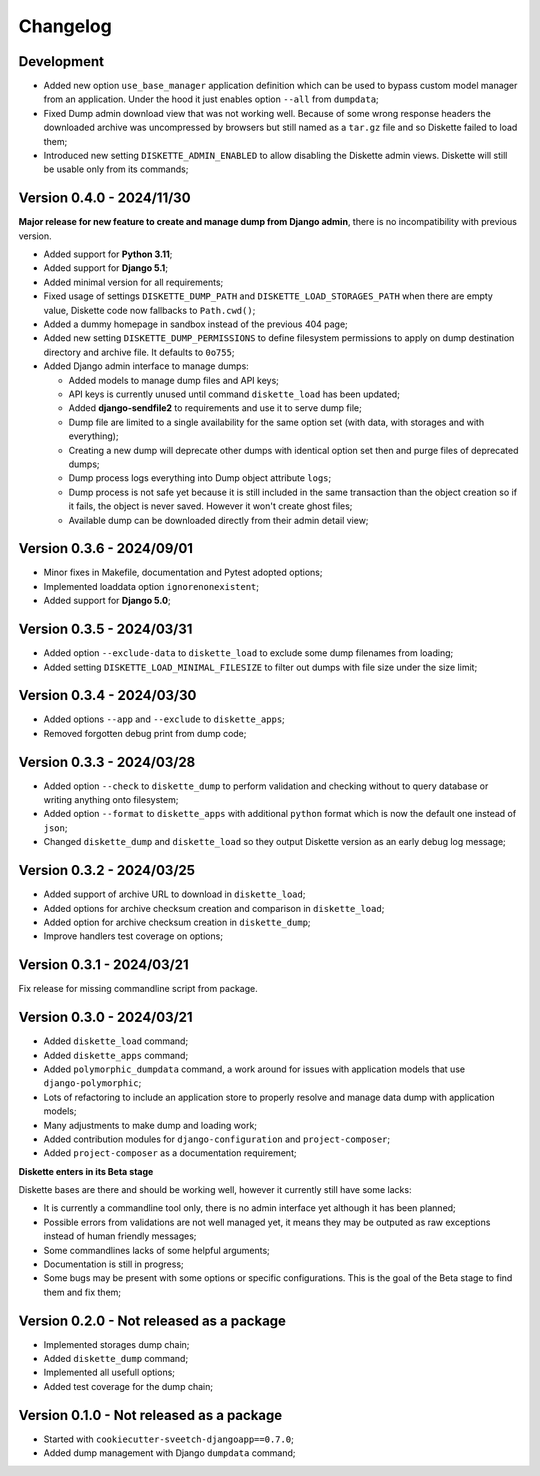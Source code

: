 
=========
Changelog
=========

Development
***********

* Added new option ``use_base_manager`` application definition which can be used to
  bypass custom model manager from an application. Under the hood it just enables
  option ``--all`` from ``dumpdata``;
* Fixed Dump admin download view that was not working well. Because of some wrong
  response headers the downloaded archive was uncompressed by browsers but still named
  as a ``tar.gz`` file and so Diskette failed to load them;
* Introduced new setting ``DISKETTE_ADMIN_ENABLED`` to allow disabling the Diskette
  admin views. Diskette will still be usable only from its commands;


Version 0.4.0 - 2024/11/30
**************************

**Major release for new feature to create and manage dump from Django admin**,
there is no incompatibility with previous version.

* Added support for **Python 3.11**;
* Added support for **Django 5.1**;
* Added minimal version for all requirements;
* Fixed usage of settings ``DISKETTE_DUMP_PATH`` and ``DISKETTE_LOAD_STORAGES_PATH``
  when there are empty value, Diskette code now fallbacks to ``Path.cwd()``;
* Added a dummy homepage in sandbox instead of the previous 404 page;
* Added new setting ``DISKETTE_DUMP_PERMISSIONS`` to define filesystem permissions to
  apply on dump destination directory and archive file. It defaults to ``0o755``;
* Added Django admin interface to manage dumps:

  * Added models to manage dump files and API keys;
  * API keys is currently unused until command ``diskette_load`` has been updated;
  * Added **django-sendfile2** to requirements and use it to serve dump file;
  * Dump file are limited to a single availability for the same option set (with data,
    with storages and with everything);
  * Creating a new dump will deprecate other dumps with identical option set then and
    purge files of deprecated dumps;
  * Dump process logs everything into Dump object attribute ``logs``;
  * Dump process is not safe yet because it is still included in the same transaction
    than the object creation so if it fails, the object is never saved. However it
    won't create ghost files;
  * Available dump can be downloaded directly from their admin detail view;



Version 0.3.6 - 2024/09/01
**************************

* Minor fixes in Makefile, documentation and Pytest adopted options;
* Implemented loaddata option ``ignorenonexistent``;
* Added support for **Django 5.0**;


Version 0.3.5 - 2024/03/31
**************************

* Added option ``--exclude-data`` to ``diskette_load`` to exclude some dump filenames
  from loading;
* Added setting ``DISKETTE_LOAD_MINIMAL_FILESIZE`` to filter out dumps with file size
  under the size limit;


Version 0.3.4 - 2024/03/30
**************************

* Added options ``--app`` and  ``--exclude`` to  ``diskette_apps``;
* Removed forgotten debug print from dump code;


Version 0.3.3 - 2024/03/28
**************************

* Added option ``--check`` to ``diskette_dump`` to perform validation and checking
  without to query database or writing anything onto filesystem;
* Added option ``--format`` to ``diskette_apps`` with additional ``python`` format
  which is now the default one instead of ``json``;
* Changed ``diskette_dump`` and ``diskette_load`` so they output Diskette version
  as an early debug log message;


Version 0.3.2 - 2024/03/25
**************************

* Added support of archive URL to download in ``diskette_load``;
* Added options for archive checksum creation and comparison in ``diskette_load``;
* Added option for archive checksum creation in ``diskette_dump``;
* Improve handlers test coverage on options;


Version 0.3.1 - 2024/03/21
**************************

Fix release for missing commandline script from package.


Version 0.3.0 - 2024/03/21
**************************

* Added ``diskette_load`` command;
* Added ``diskette_apps`` command;
* Added ``polymorphic_dumpdata`` command, a work around for issues with application
  models that use ``django-polymorphic``;
* Lots of refactoring to include an application store to properly resolve and manage
  data dump with application models;
* Many adjustments to make dump and loading work;
* Added contribution modules for ``django-configuration`` and ``project-composer``;
* Added ``project-composer`` as a documentation requirement;

**Diskette enters in its Beta stage**

Diskette bases are there and should be working well, however it currently still have
some lacks:

* It is currently a commandline tool only, there is no admin interface yet although it
  has been planned;
* Possible errors from validations are not well managed yet, it means they may be
  outputed as raw exceptions instead of human friendly messages;
* Some commandlines lacks of some helpful arguments;
* Documentation is still in progress;
* Some bugs may be present with some options or specific configurations. This is the
  goal of the Beta stage to find them and fix them;


Version 0.2.0 - Not released as a package
*****************************************

* Implemented storages dump chain;
* Added ``diskette_dump`` command;
* Implemented all usefull options;
* Added test coverage for the dump chain;


Version 0.1.0 - Not released as a package
*****************************************

* Started with ``cookiecutter-sveetch-djangoapp==0.7.0``;
* Added dump management with Django ``dumpdata`` command;

